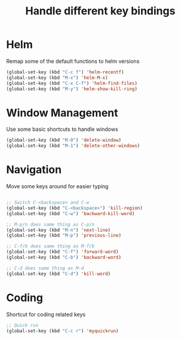 #+TITLE: Handle different key bindings
* Helm
Remap some of the default functions to helm versions
#+BEGIN_SRC emacs-lisp
  (global-set-key (kbd "C-c f") 'helm-recentf)
  (global-set-key (kbd "M-x") 'helm-M-x)
  (global-set-key (kbd "C-x C-f") 'helm-find-files)
  (global-set-key (kbd "M-y") 'helm-show-kill-ring)
#+END_SRC

* Window Management
Use some basic shortcuts to handle windows
#+BEGIN_SRC emacs-lisp
(global-set-key (kbd "M-0") 'delete-window)
(global-set-key (kbd "M-1") 'delete-other-windows)
#+END_SRC

* Navigation
Move some keys around for easier typing
#+BEGIN_SRC emacs-lisp

  ;; Switch C-<backspace> and C-w
  (global-set-key (kbd "C-<backspace>") 'kill-region)
  (global-set-key (kbd "C-w") 'backward-kill-word)

  ;; M-p/n does same thing as C-p/n
  (global-set-key (kbd "M-n") 'next-line)
  (global-set-key (kbd "M-p") 'previous-line)

  ;; C-f/b does same thing as M-f/b
  (global-set-key (kbd "C-f") 'forward-word)
  (global-set-key (kbd "C-b") 'backward-word)

  ;; C-d does same thing as M-d
  (global-set-key (kbd "C-d") 'kill-word)
#+END_SRC

* Coding
Shortcut for coding related keys
#+BEGIN_SRC emacs-lisp
  ;; Quick run
  (global-set-key (kbd "C-c r") 'myquickrun)
#+END_SRC
